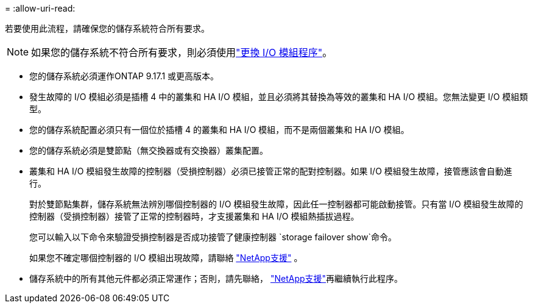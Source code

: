 = 
:allow-uri-read: 


若要使用此流程，請確保您的儲存系統符合所有要求。


NOTE: 如果您的儲存系統不符合所有要求，則必須使用link:io-module-replace.html["更換 I/O 模組程序"]。

* 您的儲存系統必須運作ONTAP 9.17.1 或更高版本。
* 發生故障的 I/O 模組必須是插槽 4 中的叢集和 HA I/O 模組，並且必須將其替換為等效的叢集和 HA I/O 模組。您無法變更 I/O 模組類型。
* 您的儲存系統配置必須只有一個位於插槽 4 的叢集和 HA I/O 模組，而不是兩個叢集和 HA I/O 模組。
* 您的儲存系統必須是雙節點（無交換器或有交換器）叢集配置。
* 叢集和 HA I/O 模組發生故障的控制器（受損控制器）必須已接管正常的配對控制器。如果 I/O 模組發生故障，接管應該會自動進行。
+
對於雙節點集群，儲存系統無法辨別哪個控制器的 I/O 模組發生故障，因此任一控制器都可能啟動接管。只有當 I/O 模組發生故障的控制器（受損控制器）接管了正常的控制器時，才支援叢集和 HA I/O 模組熱插拔過程。

+
您可以輸入以下命令來驗證受損控制器是否成功接管了健康控制器 `storage failover show`命令。

+
如果您不確定哪個控制器的 I/O 模組出現故障，請聯絡 https://mysupport.netapp.com/site/global/dashboard["NetApp支援"] 。

* 儲存系統中的所有其他元件都必須正常運作；否則，請先聯絡， https://mysupport.netapp.com/site/global/dashboard["NetApp支援"]再繼續執行此程序。

